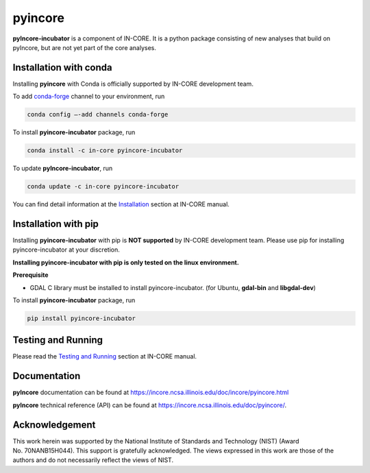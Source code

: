 pyincore
========

**pyIncore-incubator** is a component of IN-CORE. It is a python package
consisting of new analyses that build on pyIncore, but are not yet part of the
core analyses.

Installation with conda
-----------------------

Installing **pyincore** with Conda is officially supported by IN-CORE development team. 

To add `conda-forge <https://conda-forge.org/>`__  channel to your environment, run

.. code-block:: console

   conda config –-add channels conda-forge

To install **pyincore-incubator** package, run

.. code-block:: console

   conda install -c in-core pyincore-incubator


To update **pyIncore-incubator**, run

.. code-block:: console

   conda update -c in-core pyincore-incubator

You can find detail information at the
`Installation <https://incore.ncsa.illinois.edu/doc/incore/pyincore/install_pyincore.html>`__
section at IN-CORE manual.

Installation with pip
-----------------------

Installing **pyincore-incubator** with pip is **NOT supported** by IN-CORE development team.
Please use pip for installing pyincore-incubator at your discretion.

**Installing pyincore-incubator with pip is only tested on the linux environment.**

**Prerequisite**

* GDAL C library must be installed to install pyincore-incubator. (for Ubuntu, **gdal-bin** and **libgdal-dev**)

To install **pyincore-incubator** package, run

.. code-block:: console

   pip install pyincore-incubator


Testing and Running
-------------------

Please read the `Testing and
Running <https://incore.ncsa.illinois.edu/doc/incore/pyincore/running.html>`__
section at IN-CORE manual.

Documentation
-------------

**pyIncore** documentation can be found at
https://incore.ncsa.illinois.edu/doc/incore/pyincore.html

**pyIncore** technical reference (API) can be found at
https://incore.ncsa.illinois.edu/doc/pyincore/.

Acknowledgement
---------------

This work herein was supported by the National Institute of Standards
and Technology (NIST) (Award No. 70NANB15H044). This support is
gratefully acknowledged. The views expressed in this work are those of
the authors and do not necessarily reflect the views of NIST.
